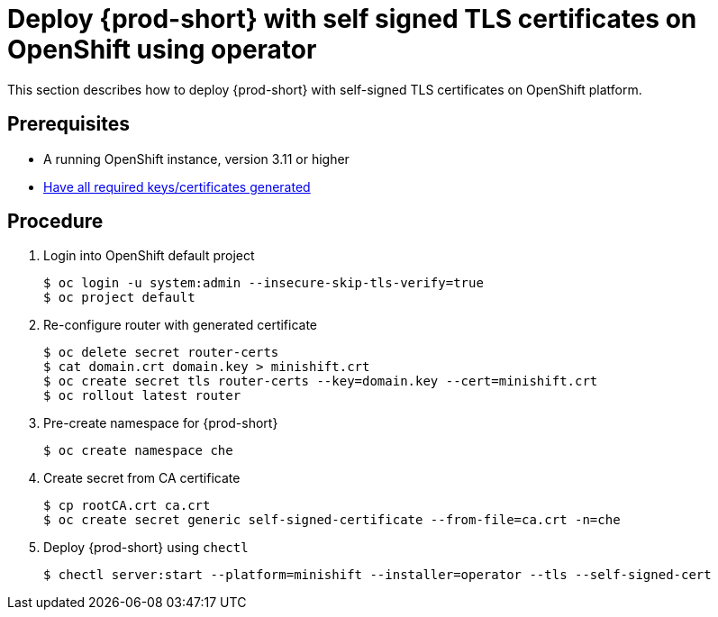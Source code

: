 [id="deploy-{prod-id-short}-with-self-signed-tls-on-openshift-using-operator_{context}"]
= Deploy {prod-short} with self signed TLS certificates on OpenShift using operator

This section describes how to deploy {prod-short} with self-signed TLS certificates on OpenShift platform.


[discrete]
== Prerequisites

* A running OpenShift instance, version 3.11 or higher
* link:{site-baseurl}che-7/setup-che-in-tls-mode-with-self-signed-certificate/#gerenating-self-signed-certificates_setup-che-in-tls-mode-with-self-signed-certificate[Have all required keys/certificates generated]

[discrete]
== Procedure

. Login into OpenShift default project

+
[subs="+quotes"]
----
$ oc login -u system:admin --insecure-skip-tls-verify=true
$ oc project default
----


. Re-configure router with generated certificate

+
[subs="+quotes"]
----
$ oc delete secret router-certs
$ cat domain.crt domain.key > minishift.crt
$ oc create secret tls router-certs --key=domain.key --cert=minishift.crt
$ oc rollout latest router
----

. Pre-create namespace for {prod-short}

+
[subs="+quotes"]
----
$ oc create namespace che
----


. Create secret from CA certificate

+
[subs="+quotes"]
----
$ cp rootCA.crt ca.crt
$ oc create secret generic self-signed-certificate --from-file=ca.crt -n=che
----


. Deploy {prod-short} using `chectl`

+
[subs="+quotes"]
----
$ chectl server:start --platform=minishift --installer=operator --tls --self-signed-cert
----

